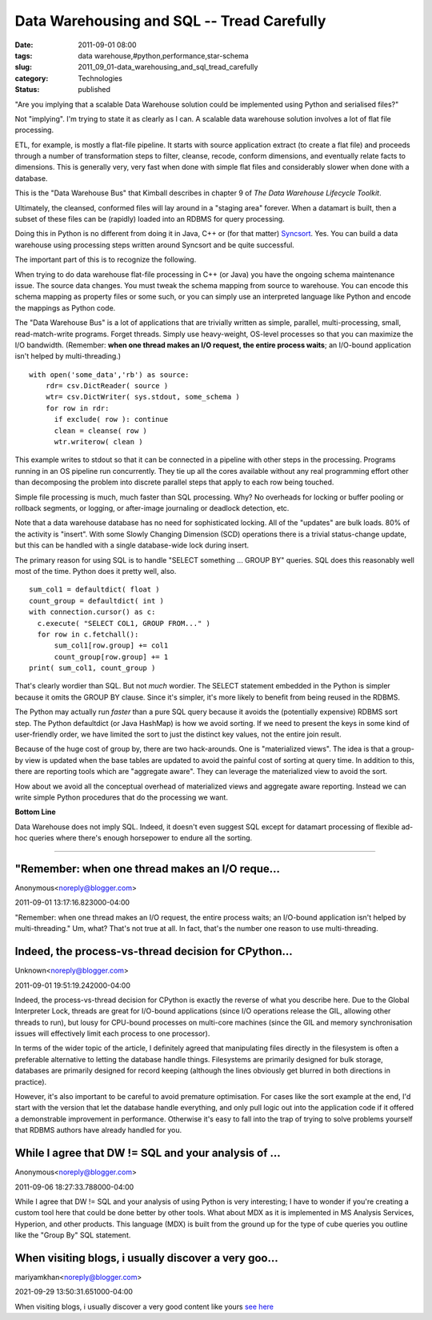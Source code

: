 Data Warehousing and SQL -- Tread Carefully
===========================================

:date: 2011-09-01 08:00
:tags: data warehouse,#python,performance,star-schema
:slug: 2011_09_01-data_warehousing_and_sql_tread_carefully
:category: Technologies
:status: published

"Are you implying that a scalable Data Warehouse solution could be
implemented using Python and serialised files?"

Not "implying".  I'm trying to state it as clearly as I can.
A scalable data warehouse solution involves a lot of flat file
processing.

ETL, for example, is mostly a flat-file pipeline.  It starts with source
application extract (to create a flat file) and proceeds through a
number of transformation steps to filter, cleanse, recode, conform
dimensions, and eventually relate facts to dimensions.  This is
generally very, very fast when done with simple flat files and
considerably slower when done with a database.

This is the "Data Warehouse Bus" that Kimball describes in chapter 9 of
*The Data Warehouse Lifecycle Toolkit*.

Ultimately, the cleansed, conformed files will lay around in a "staging
area" forever.  When a datamart is built, then a subset of these files
can be (rapidly) loaded into an RDBMS for query processing.

Doing this in Python is no different from doing it in Java, C++ or
(for that matter) `Syncsort <http://www.syncsort.com/>`__.  Yes.
You can build a data warehouse using processing steps written
around Syncsort and be quite successful.

The important part of this is to recognize the following.

When trying to do data warehouse flat-file processing in C++ (or
Java) you have the ongoing schema maintenance issue.  The source
data changes.  You must tweak the schema mapping from source to
warehouse.  You can encode this schema mapping as property files
or some such, or you can simply use an interpreted language like
Python and encode the mappings as Python code.

The "Data Warehouse Bus" is a lot of applications that are
trivially written as simple, parallel, multi-processing, small,
read-match-write programs.  Forget threads.  Simply use
heavy-weight, OS-level processes so that you can maximize the I/O
bandwidth.  (Remember: **when one thread makes an I/O request, the
entire process waits**; an I/O-bound application isn't helped by
multi-threading.)

::

    with open('some_data','rb') as source:
        rdr= csv.DictReader( source )
        wtr= csv.DictWriter( sys.stdout, some_schema )
        for row in rdr:
          if exclude( row ): continue
          clean = cleanse( row )
          wtr.writerow( clean )

This example writes to stdout so that it can be connected in a
pipeline with other steps in the processing.  Programs running in
an OS pipeline run concurrently.  They tie up all the cores
available without any real programming effort other than
decomposing the problem into discrete parallel steps that apply to
each row being touched.

Simple file processing is much, much faster than SQL processing.
Why?  No overheads for locking or buffer pooling or rollback
segments, or logging, or after-image journaling or deadlock
detection, etc.

Note that a data warehouse database has no need for sophisticated
locking.  All of the "updates" are bulk loads.  80% of the
activity is "insert".  With some Slowly Changing Dimension (SCD)
operations there is a trivial status-change update, but this can
be handled with a single database-wide lock during insert.

The primary reason for using SQL is to handle "SELECT something
... GROUP BY" queries.  SQL does this reasonably well most of the
time.  Python does it pretty well, also.

::

    sum_col1 = defaultdict( float )
    count_group = defaultdict( int )
    with connection.cursor() as c:
      c.execute( "SELECT COL1, GROUP FROM..." )
      for row in c.fetchall():
          sum_col1[row.group] += col1
          count_group[row.group] += 1
    print( sum_col1, count_group )

That's clearly wordier than SQL.  But not *much* wordier.  The
SELECT statement embedded in the Python is simpler because it
omits the GROUP BY clause.  Since it's simpler, it's more likely
to benefit from being reused in the RDBMS.

The Python may actually run *faster* than a pure SQL query because
it avoids the (potentially expensive) RDBMS sort step.  The Python
defaultdict (or Java HashMap) is how we avoid sorting.  If we need
to present the keys in some kind of user-friendly order, we have
limited the sort to just the distinct key values, not the entire
join result.

Because of the huge cost of group by, there are two hack-arounds.
One is "materialized views".  The idea is that a group-by view is
updated when the base tables are updated to avoid the painful cost
of sorting at query time.  In addition to this, there are
reporting tools which are "aggregate aware".  They can leverage
the materialized view to avoid the sort.

How about we avoid all the conceptual overhead of materialized
views and aggregate aware reporting. Instead we can write simple
Python procedures that do the processing we want.

**Bottom Line**

Data Warehouse does not imply SQL.  Indeed, it doesn't even
suggest SQL except for datamart processing of flexible ad-hoc
queries where there's enough horsepower to endure all the sorting.



-----

"Remember: when one thread makes an I/O reque...
-----------------------------------------------------

Anonymous<noreply@blogger.com>

2011-09-01 13:17:16.823000-04:00

"Remember: when one thread makes an I/O request, the entire process
waits; an I/O-bound application isn't helped by multi-threading."
Um, what? That's not true at all. In fact, that's the number one reason
to use multi-threading.


Indeed, the process-vs-thread decision for CPython...
-----------------------------------------------------

Unknown<noreply@blogger.com>

2011-09-01 19:51:19.242000-04:00

Indeed, the process-vs-thread decision for CPython is exactly the
reverse of what you describe here. Due to the Global Interpreter Lock,
threads are great for I/O-bound applications (since I/O operations
release the GIL, allowing other threads to run), but lousy for CPU-bound
processes on multi-core machines (since the GIL and memory
synchronisation issues will effectively limit each process to one
processor).

In terms of the wider topic of the article, I definitely agreed that
manipulating files directly in the filesystem is often a preferable
alternative to letting the database handle things. Filesystems are
primarily designed for bulk storage, databases are primarily designed
for record keeping (although the lines obviously get blurred in both
directions in practice).

However, it's also important to be careful to avoid premature
optimisation. For cases like the sort example at the end, I'd start with
the version that let the database handle everything, and only pull logic
out into the application code if it offered a demonstrable improvement
in performance. Otherwise it's easy to fall into the trap of trying to
solve problems yourself that RDBMS authors have already handled for you.


While I agree that DW != SQL and your analysis of ...
-----------------------------------------------------

Anonymous<noreply@blogger.com>

2011-09-06 18:27:33.788000-04:00

While I agree that DW != SQL and your analysis of using Python is very
interesting; I have to wonder if you're creating a custom tool here that
could be done better by other tools. What about MDX as it is implemented
in MS Analysis Services, Hyperion, and other products. This language
(MDX) is built from the ground up for the type of cube queries you
outline like the "Group By" SQL statement.


When visiting blogs, i usually discover a very goo...
-----------------------------------------------------

mariyamkhan<noreply@blogger.com>

2021-09-29 13:50:31.651000-04:00

When visiting blogs, i usually discover a very good content like yours
`see here <https://www.linkedin.com/in/scott-korn-62546a19/>`__





